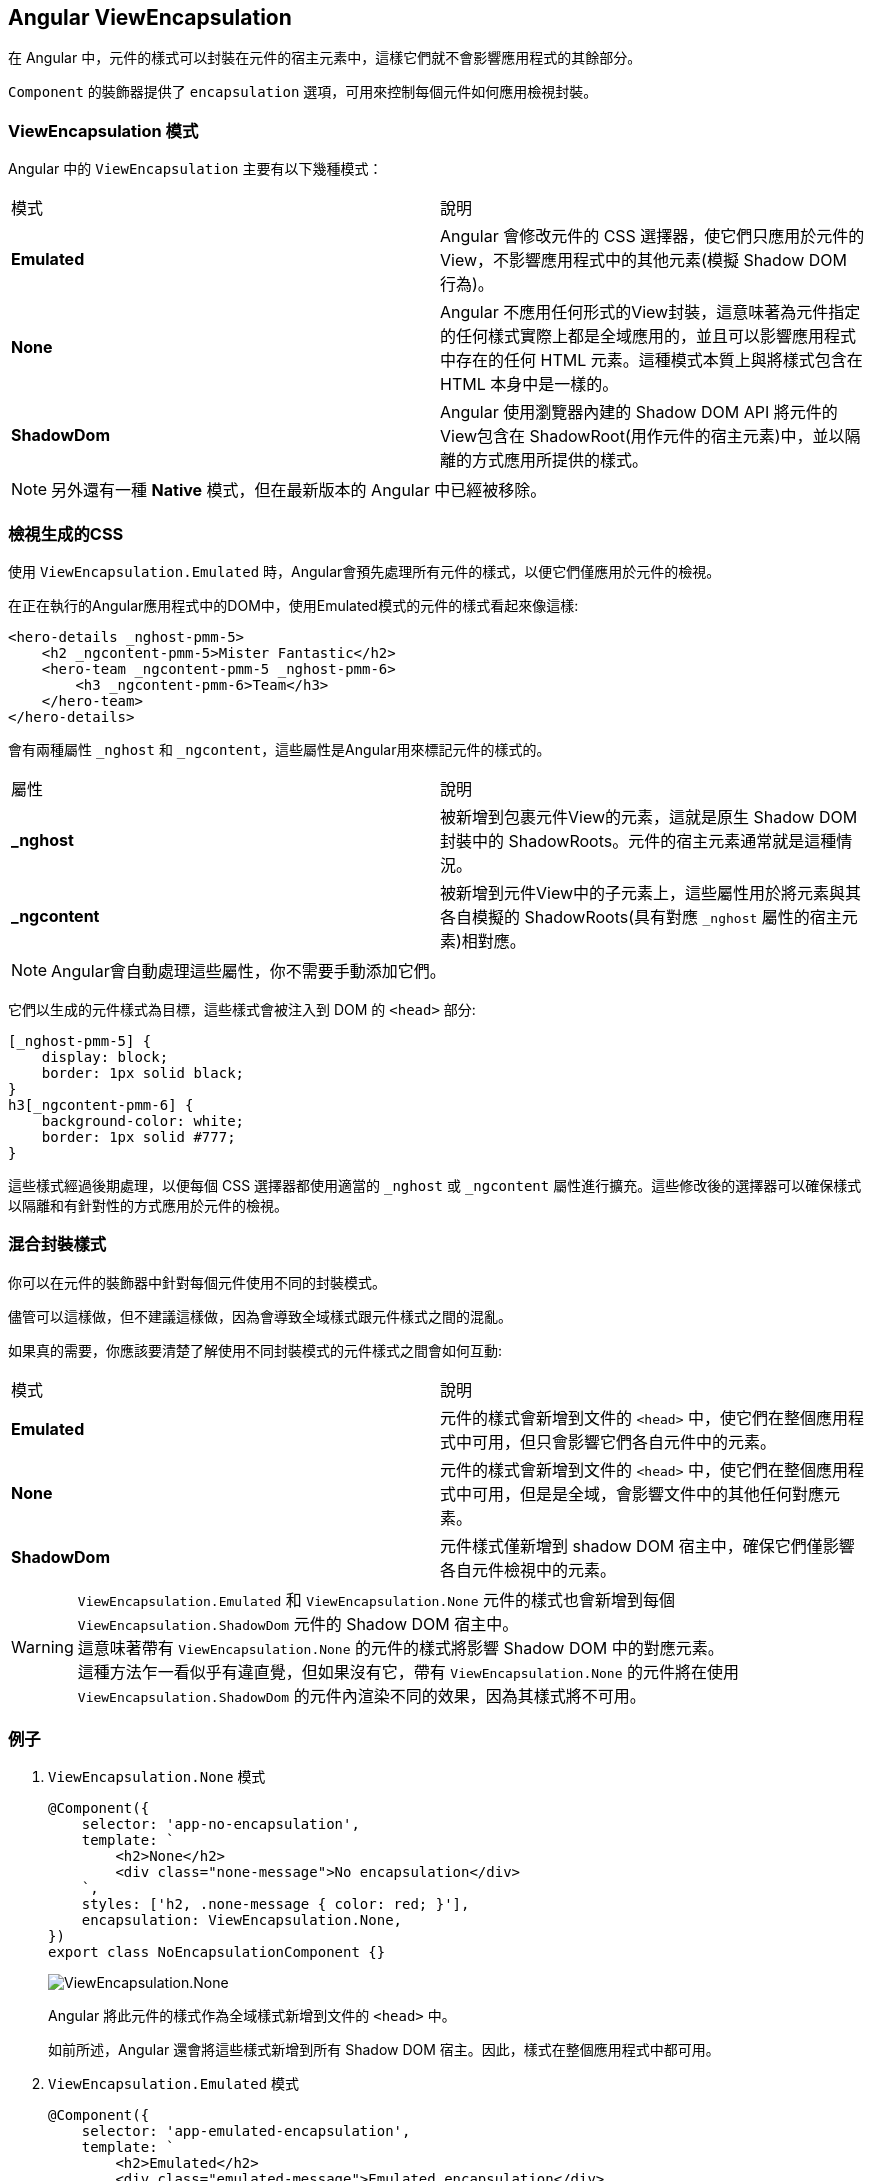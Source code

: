 == Angular ViewEncapsulation

在 Angular 中，元件的樣式可以封裝在元件的宿主元素中，這樣它們就不會影響應用程式的其餘部分。

`Component` 的裝飾器提供了 `encapsulation` 選項，可用來控制每個元件如何應用檢視封裝。

=== ViewEncapsulation 模式

Angular 中的 `ViewEncapsulation` 主要有以下幾種模式：

|===
| 模式 | 說明
| **Emulated** | Angular 會修改元件的 CSS 選擇器，使它們只應用於元件的View，不影響應用程式中的其他元素(模擬 Shadow DOM 行為)。
| **None** | Angular 不應用任何形式的View封裝，這意味著為元件指定的任何樣式實際上都是全域應用的，並且可以影響應用程式中存在的任何 HTML 元素。這種模式本質上與將樣式包含在 HTML 本身中是一樣的。
| **ShadowDom** | Angular 使用瀏覽器內建的 Shadow DOM API 將元件的View包含在 ShadowRoot(用作元件的宿主元素)中，並以隔離的方式應用所提供的樣式。
|===

[NOTE]
另外還有一種 **Native** 模式，但在最新版本的 Angular 中已經被移除。

=== 檢視生成的CSS

使用 `ViewEncapsulation.Emulated` 時，Angular會預先處理所有元件的樣式，以便它們僅應用於元件的檢視。

在正在執行的Angular應用程式中的DOM中，使用Emulated模式的元件的樣式看起來像這樣:

[source,html]
----
<hero-details _nghost-pmm-5>
    <h2 _ngcontent-pmm-5>Mister Fantastic</h2>
    <hero-team _ngcontent-pmm-5 _nghost-pmm-6>
        <h3 _ngcontent-pmm-6>Team</h3>
    </hero-team>
</hero-details>
----

會有兩種屬性 `_nghost` 和 `_ngcontent`，這些屬性是Angular用來標記元件的樣式的。

|===
| 屬性 | 說明
| **_nghost** | 被新增到包裹元件View的元素，這就是原生 Shadow DOM 封裝中的 ShadowRoots。元件的宿主元素通常就是這種情況。
| **_ngcontent** | 被新增到元件View中的子元素上，這些屬性用於將元素與其各自模擬的 ShadowRoots(具有對應 `_nghost` 屬性的宿主元素)相對應。
|===

[NOTE]
Angular會自動處理這些屬性，你不需要手動添加它們。

它們以生成的元件樣式為目標，這些樣式會被注入到 DOM 的 `<head>` 部分:

[source,css]
----
[_nghost-pmm-5] {
    display: block;
    border: 1px solid black;
}
h3[_ngcontent-pmm-6] {
    background-color: white;
    border: 1px solid #777;
}
----

這些樣式經過後期處理，以便每個 CSS 選擇器都使用適當的 `_nghost` 或 `_ngcontent` 屬性進行擴充。這些修改後的選擇器可以確保樣式以隔離和有針對性的方式應用於元件的檢視。

=== 混合封裝樣式

你可以在元件的裝飾器中針對每個元件使用不同的封裝模式。

儘管可以這樣做，但不建議這樣做，因為會導致全域樣式跟元件樣式之間的混亂。

如果真的需要，你應該要清楚了解使用不同封裝模式的元件樣式之間會如何互動:

|===
| 模式 | 說明
| **Emulated** | 元件的樣式會新增到文件的 `<head>` 中，使它們在整個應用程式中可用，但只會影響它們各自元件中的元素。
| **None** | 元件的樣式會新增到文件的 `<head>` 中，使它們在整個應用程式中可用，但是是全域，會影響文件中的其他任何對應元素。
| **ShadowDom** | 元件樣式僅新增到 shadow DOM 宿主中，確保它們僅影響各自元件檢視中的元素。
|===

[WARNING]
`ViewEncapsulation.Emulated` 和 `ViewEncapsulation.None` 元件的樣式也會新增到每個 `ViewEncapsulation.ShadowDom` 元件的 Shadow DOM 宿主中。 +
這意味著帶有 `ViewEncapsulation.None` 的元件的樣式將影響 Shadow DOM 中的對應元素。 +
這種方法乍一看似乎有違直覺，但如果沒有它，帶有 `ViewEncapsulation.None` 的元件將在使用 `ViewEncapsulation.ShadowDom` 的元件內渲染不同的效果，因為其樣式將不可用。

=== 例子

. `ViewEncapsulation.None` 模式
+
[source,typescript]
----
@Component({
    selector: 'app-no-encapsulation',
    template: `
        <h2>None</h2>
        <div class="none-message">No encapsulation</div>
    `,
    styles: ['h2, .none-message { color: red; }'],
    encapsulation: ViewEncapsulation.None,
})
export class NoEncapsulationComponent {}
----
+
image:../image/no-encapsulation.png[ViewEncapsulation.None]
+
Angular 將此元件的樣式作為全域樣式新增到文件的 `<head>` 中。
+
如前所述，Angular 還會將這些樣式新增到所有 Shadow DOM 宿主。因此，樣式在整個應用程式中都可用。

. `ViewEncapsulation.Emulated` 模式
+
[source,typescript]
----
@Component({
    selector: 'app-emulated-encapsulation',
    template: `
        <h2>Emulated</h2>
        <div class="emulated-message">Emulated encapsulation</div>
        <app-no-encapsulation></app-no-encapsulation>
    `,
    styles: ['h2, .emulated-message { color: green; }'],
    encapsulation: ViewEncapsulation.Emulated,
})
export class EmulatedEncapsulationComponent {}
----
+
image:../image/emulated-encapsulation.png[ViewEncapsulation.Emulated]
+
與 `ViewEncapsulation.None` 類似，Angular 會將此元件的樣式新增到文件的 `<head>` 中，但它們是帶有『作用域』的樣式。
+
只有直接在該組件樣板中的元素才會對應其樣式。由於來自 `EmulatedEncapsulationComponent` 的樣式是特化的，因此它們會覆蓋來自 `NoEncapsulationComponent` 的全域樣式。
+
在此範例中，`EmulatedEncapsulationComponent` 包含著 `NoEncapsulationComponent`，但 `NoEncapsulationComponent` 仍然如預期般生效了，因為 `EmulatedEncapsulationComponent` 的『範圍化』樣式與其樣板中的元素並不對應。

. `ViewEncapsulation.ShadowDom` 模式
+
[source,typescript]
----
@Component({
    selector: 'app-shadow-dom-encapsulation',
    template: `
        <h2>ShadowDom</h2>
        <div class="shadow-message">Shadow DOM encapsulation</div>
        <app-emulated-encapsulation></app-emulated-encapsulation>
        <app-no-encapsulation></app-no-encapsulation>
    `,
    styles: ['h2, .shadow-message { color: blue; }'],
    encapsulation: ViewEncapsulation.ShadowDom,
})
export class ShadowDomEncapsulationComponent {}
----
+
Angular 僅將此元件的樣式新增到 Shadow DOM 宿主，因此它們在 Shadow DOM 之外是不可見的。
+
[NOTE]
Angular 還將 `NoEncapsulationComponent` 和 `EmulatedEncapsulationComponent` 的全域樣式新增到了 Shadow DOM 宿主中，因此這些樣式仍然可用於該組件的樣板中的元素。
+
image:../image/shadow-dom-encapsulation.png[ViewEncapsulation.ShadowDom]
+
在這個例子中，`ShadowDomEncapsulationComponent` 包含一個 `NoEncapsulationComponent` 和 `EmulatedEncapsulationComponent`。
+
`ShadowDomEncapsulationComponent` 元件新增的樣式在該組件的整個 Shadow DOM 中都可用，在 `NoEncapsulationComponent` 和 `EmulatedEncapsulationComponent` 中也是如此。
+
`EmulatedEncapsulationComponent` 具有特化的『範圍化』樣式，因此該組件樣板的樣式不受影響。
+
由於 `ShadowDomEncapsulationComponent` 中的樣式是在全域樣式之後新增到 Shadow Host 中的，因此 h2 樣式會覆蓋 `NoEncapsulationComponent` 中的樣式。結果是 `NoEncapsulationComponent` 中的 `<h2>` 元素被著色為藍色而不是紅色，這可能不是元件作者的本意。

link:Component_Structure.html[回上一頁]